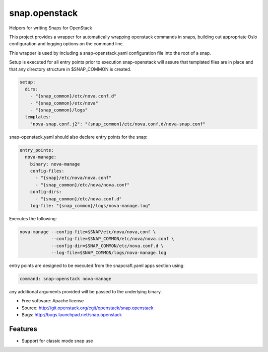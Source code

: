 ==============
snap.openstack
==============

Helpers for writing Snaps for OpenStack

This project provides a wrapper for automatically wrapping openstack
commands in snaps, building out appropriate Oslo configuration and
logging options on the command line.

This wrapper is used by including a snap-openstack.yaml configuration file
into the root of a snap.

Setup is executed for all entry points prior to execution snap-openstack
will assure that templated files are in place and that any directory
structure in $SNAP_COMMON is created.

.. code-block:: yaml

    setup:
      dirs:
        - "{snap_common}/etc/nova.conf.d"
        - "{snap_common}/etc/nova"
        - "{snap_common}/logs"
      templates:
        "nova-snap.conf.j2": "{snap_common}/etc/nova.conf.d/nova-snap.conf"

snap-openstack.yaml should also declare entry points for the snap:

.. code-block:: yaml

    entry_points:
      nova-manage:
        binary: nova-manage
        config-files:
          - "{snap}/etc/nova/nova.conf"
          - "{snap_common}/etc/nova/nova.conf"
        config-dirs:
          - "{snap_common}/etc/nova.conf.d"
        log-file: "{snap_common}/logs/nova-manage.log"

Executes the following:

.. code-block:: bash

    nova-manage --config-file=$SNAP/etc/nova/nova,conf \
                --config-file=$SNAP_COMMON/etc/nova/nova.conf \
                --config-dir=$SNAP_COMMON/etc/nova.conf.d \
                --log-file=$SNAP_COMMON/logs/nova-manage.log

entry points are designed to be executed from the snapcraft.yaml apps section
using:

.. code-block:: yaml

    command: snap-openstack nova-manage

any additional arguments provided will be passed to the underlying binary.

* Free software: Apache license
* Source: http://git.openstack.org/cgit/openstack/snap.openstack
* Bugs: http://bugs.launchpad.net/snap.openstack

Features
--------

* Support for classic mode snap use
